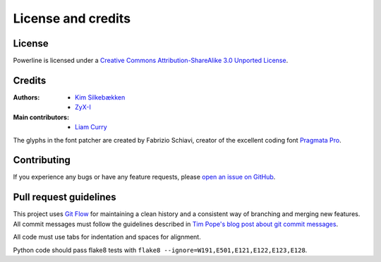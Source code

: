*******************
License and credits
*******************

License
=======

.. image:: http://i.creativecommons.org/l/by-sa/3.0/88x31.png
   :target: `Creative Commons Attribution-ShareAlike 3.0 Unported License`_

Powerline is licensed under a `Creative Commons Attribution-ShareAlike 3.0 
Unported License`_.

.. _`Creative Commons Attribution-ShareAlike 3.0 Unported License`: http://creativecommons.org/licenses/by-sa/3.0/

Credits
=======

:Authors:
    * `Kim Silkebækken <https://github.com/Lokaltog>`_
    * `ZyX-I <https://github.com/ZyX-I>`_
:Main contributors:
    * `Liam Curry <https://github.com/liamcurry>`_

The glyphs in the font patcher are created by Fabrizio Schiavi, creator of 
the excellent coding font `Pragmata Pro`_.

.. _`Pragmata Pro`: http://www.fsd.it/fonts/pragmatapro.htm

Contributing
============

If you experience any bugs or have any feature requests, please `open an 
issue on GitHub <https://github.com/Lokaltog/powerline/issues>`_.

Pull request guidelines
=======================

This project uses `Git Flow`_ for maintaining a clean history and 
a consistent way of branching and merging new features. All commit messages 
must follow the guidelines described in `Tim Pope's blog post about git 
commit messages`_.

All code must use tabs for indentation and spaces for alignment.

Python code should pass flake8 tests with ``flake8 
--ignore=W191,E501,E121,E122,E123,E128``.

.. _`Git Flow`: http://nvie.com/posts/a-successful-git-branching-model/
.. _`Tim Pope's blog post about git commit messages`: http://tbaggery.com/2008/04/19/a-note-about-git-commit-messages.html
